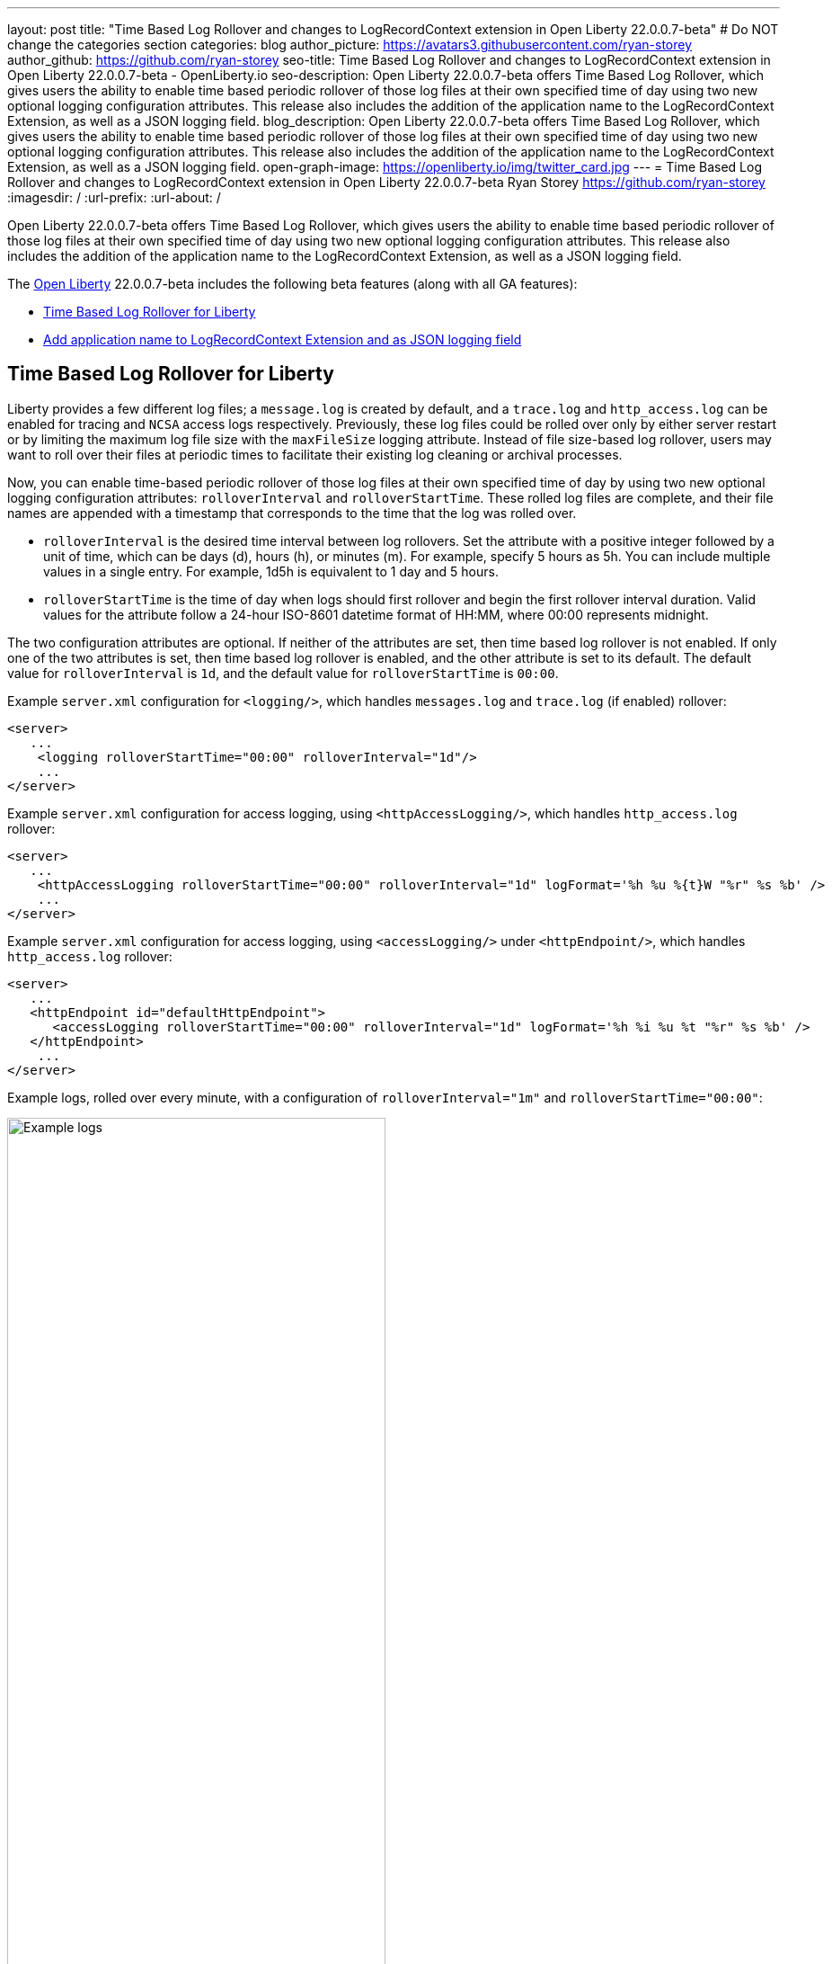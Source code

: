 ---
layout: post
title: "Time Based Log Rollover and changes to LogRecordContext extension in Open Liberty 22.0.0.7-beta"
# Do NOT change the categories section
categories: blog
author_picture: https://avatars3.githubusercontent.com/ryan-storey
author_github: https://github.com/ryan-storey
seo-title: Time Based Log Rollover and changes to LogRecordContext extension in Open Liberty 22.0.0.7-beta - OpenLiberty.io
seo-description: Open Liberty 22.0.0.7-beta offers Time Based Log Rollover, which gives users the ability to enable time based periodic rollover of those log files at their own specified time of day using two new optional logging configuration attributes. This release also includes the addition of the application name to the LogRecordContext Extension, as well as a JSON logging field.
blog_description: Open Liberty 22.0.0.7-beta offers Time Based Log Rollover, which gives users the ability to enable time based periodic rollover of those log files at their own specified time of day using two new optional logging configuration attributes. This release also includes the addition of the application name to the LogRecordContext Extension, as well as a JSON logging field.
open-graph-image: https://openliberty.io/img/twitter_card.jpg
---
= Time Based Log Rollover and changes to LogRecordContext extension in Open Liberty 22.0.0.7-beta
Ryan Storey <https://github.com/ryan-storey>
:imagesdir: /
:url-prefix:
:url-about: /
//Blank line here is necessary before starting the body of the post.

Open Liberty 22.0.0.7-beta offers Time Based Log Rollover, which gives users the ability to enable time based periodic rollover of those log files at their own specified time of day using two new optional logging configuration attributes. This release also includes the addition of the application name to the LogRecordContext Extension, as well as a JSON logging field.

The link:{url-about}[Open Liberty] 22.0.0.7-beta includes the following beta features (along with all GA features):

* <<log_rollover, Time Based Log Rollover for Liberty>>
* <<logrecordcontext, Add application name to LogRecordContext Extension and as JSON logging field>>

[#log_rollover]
== Time Based Log Rollover for Liberty

Liberty provides a few different log files; a `message.log` is created by default, and a `trace.log` and `http_access.log` can be enabled for tracing and `NCSA` access logs respectively. Previously, these log files could be rolled over only by either server restart or by limiting the maximum log file size with the `maxFileSize` logging attribute. Instead of file size-based log rollover, users may want to roll over their files at periodic times to facilitate their existing log cleaning or archival processes. 

Now, you can enable time-based periodic rollover of those log files at their own specified time of day by using two new optional logging configuration attributes: `rolloverInterval` and `rolloverStartTime`. These rolled log files are complete, and their file names are appended with a timestamp that corresponds to the time that the log was rolled over.

* `rolloverInterval` is the desired time interval between log rollovers. Set the attribute with a positive integer followed by a unit of time, which can be days (d), hours (h), or minutes (m). For example, specify 5 hours as 5h. You can include multiple values in a single entry. For example, 1d5h is equivalent to 1 day and 5 hours.

* `rolloverStartTime` is the time of day when logs should first rollover and begin the first rollover interval duration. Valid values for the attribute follow a 24-hour ISO-8601 datetime format of HH:MM, where 00:00 represents midnight. 

The two configuration attributes are optional. If neither of the attributes are set, then time based log rollover is not enabled. If only one of the two attributes is set, then time based log rollover is enabled, and the other attribute is set to its default. The default value for `rolloverInterval` is `1d`, and the default value for `rolloverStartTime` is `00:00`.

Example `server.xml` configuration for `<logging/>`, which handles `messages.log` and `trace.log` (if enabled) rollover:

[source, xml]
----
<server>
   ...
    <logging rolloverStartTime="00:00" rolloverInterval="1d"/>
    ...
</server>
----

Example `server.xml` configuration for access logging, using `<httpAccessLogging/>`, which handles `http_access.log` rollover:

[source, xml]
----
<server>
   ...
    <httpAccessLogging rolloverStartTime="00:00" rolloverInterval="1d" logFormat='%h %u %{t}W "%r" %s %b' />
    ...
</server>
----

Example `server.xml` configuration for access logging, using `<accessLogging/>` under `<httpEndpoint/>`, which handles `http_access.log` rollover:

[source, xml]
----
<server>
   ...
   <httpEndpoint id="defaultHttpEndpoint">
      <accessLogging rolloverStartTime="00:00" rolloverInterval="1d" logFormat='%h %i %u %t "%r" %s %b' />
   </httpEndpoint>
    ...
</server>
----

Example logs, rolled over every minute, with a configuration of `rolloverInterval="1m"` and `rolloverStartTime="00:00"`:

image::/img/blog/log_rollover.png[Example logs,width=70%,align="left"]

For more information about this feature, refer to the link:{url-prefix}/docs/latest/reference/config/httpAccessLogging.html[HTTP Access Logging], link:{url-prefix}/docs/latest/reference/config/logging.html[Liberty Logging], and link:{url-prefix}/docs/latest/access-logging.html[Liberty Access Logging] documentation.

[#logrecordcontext]
== Add application name to LogRecordContext Extension and as JSON logging field

Liberty logs did not contain the application name in its `LogRecordContext` extension, hence if the user is using a log analysis tool, such as the ELK stack, they won't be able to filter out application logs, since the `JSON` fields will not have a field distinguishing the application name. 

When application log messages are logged and the application name is known, the application name will now be added to the LogRecordContext, with the key `appName` and the value being the application name that the message was logged from. When JSON Logging is enabled, a new default JSON field (`ext_appName`) will added to the JSON application logs, which will contain the application name that log message was logged from.

This feature can be enabled by enabling JSON Logging support for your Liberty logs. For more information on how to enable JSON logging in Liberty, please refer to the link:{url-prefix}/docs/latest/log-trace-configuration.html#json[following documentation]. 

Example JSON logging snippet: 

[source, json]
----
{
  "type":"liberty_message",
  "host":"localhost",
  "ibm_userDir":"\/wlp\/usr\/",
  "ibm_serverName":"test_json",
  "message":"TESTAP0001W: Test Message.",
  "ibm_threadId":"0000005d",
  "ibm_datetime":"2022-02-16T14:07:47.226-0500",
  "ibm_messageId":"BADAP0001W",
  "module":"com.ibm.ws.lumberjack.Message",
  "loglevel":"WARNING",
  "ibm_sequence":"1645038467226_000000000001F",
  "ext_appName":"TestApp",
  "ext_thread":"Default Executor-thread-31"
}
----

For more information, check out the link:{url-prefix}/docs/latest/log-trace-configuration.html#json[JSON Logging] and link:{url-prefix}/docs/latest/json-log-events-list.html[JSON Log Events list] documentation.

[#run]
=== Try it now 

To try out these features, just update your build tools to pull the Open Liberty All Beta Features package instead of the main release. The beta works with Java SE XX, Java SE 17, Java SE 11, and Java SE 8.

If you're using link:{url-prefix}/guides/maven-intro.html[Maven], here are the coordinates:

[source,xml]
----
<dependency>
  <groupId>io.openliberty.beta</groupId>
  <artifactId>openliberty-runtime</artifactId>
  <version>22.0.0.7-beta</version>
  <type>pom</type>
</dependency>
----

Or for link:{url-prefix}/guides/gradle-intro.html[Gradle]:

[source,gradle]
----
dependencies {
    libertyRuntime group: 'io.openliberty.beta', name: 'openliberty-runtime', version: '[22.0.0.7-beta,)'
}
----

Or take a look at our link:{url-prefix}/downloads/#runtime_betas[Downloads page].

[#feedback]
== Your feedback is welcomed

Let us know what you think on link:https://groups.io/g/openliberty[our mailing list]. If you hit a problem, link:https://stackoverflow.com/questions/tagged/open-liberty[post a question on StackOverflow]. If you hit a bug, link:https://github.com/OpenLiberty/open-liberty/issues[please raise an issue].


